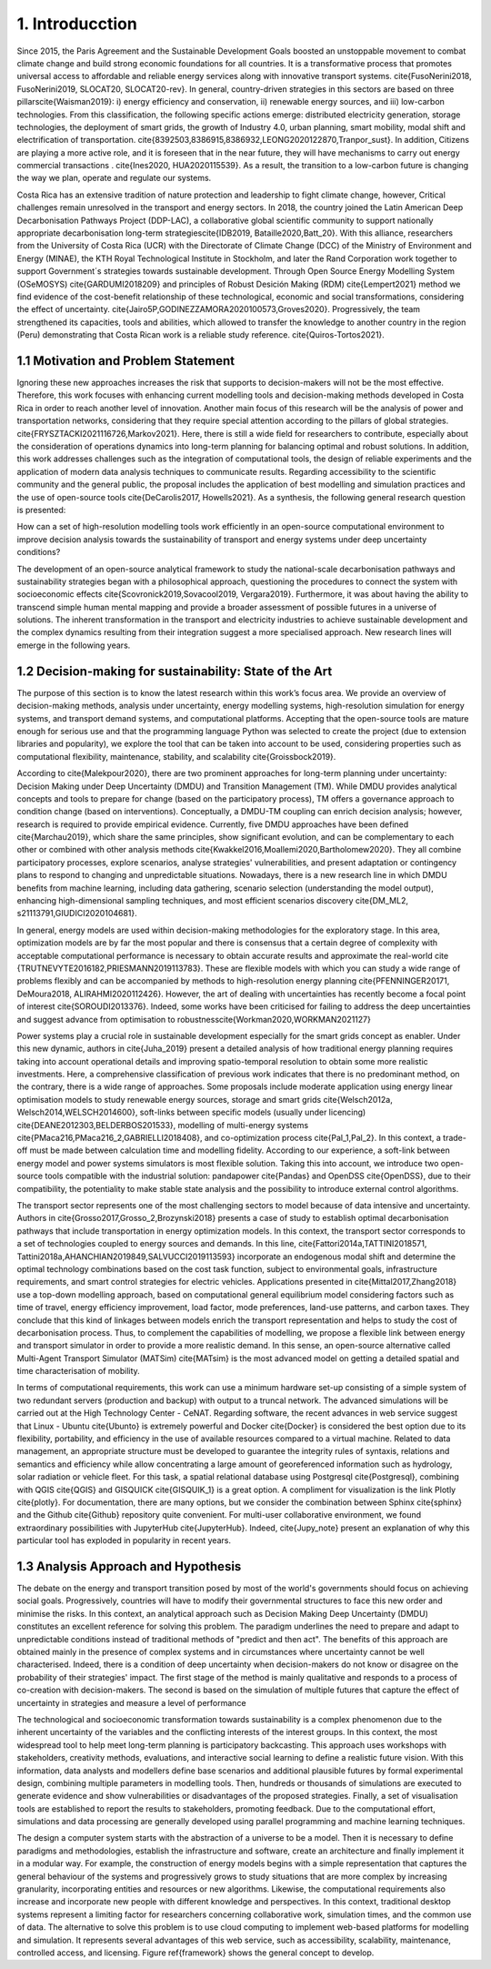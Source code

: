 .. Title:

1. Introducction
=====================================

Since 2015, the Paris Agreement and the Sustainable Development Goals boosted an unstoppable movement to combat climate change and build strong economic foundations for all countries. It is a transformative process that promotes universal access to affordable and reliable energy services along with innovative transport systems. \cite{FusoNerini2018, FusoNerini2019, SLOCAT20, SLOCAT20-rev}. In general, country-driven strategies in this sectors are based on three pillars\cite{Waisman2019}: i) energy efficiency and conservation, ii) renewable energy sources, and iii) low-carbon technologies. From this classification, the following specific actions emerge: distributed electricity generation, storage technologies, the deployment of smart grids, the growth of Industry 4.0, urban planning, smart mobility,  modal shift and electrification of transportation.
\cite{8392503,8386915,8386932,LEONG2020122870,Tranpor_sust}. In addition, Citizens are playing a more active role, and it is foreseen that in the near future, they will have mechanisms to carry out energy commercial transactions . \cite{Ines2020, HUA2020115539}. As a result, the transition to a low-carbon future is changing the way we plan, operate and regulate our systems.

Costa Rica has an extensive tradition of nature protection and leadership to fight climate change, however, Critical challenges remain unresolved in the transport and energy sectors. In 2018, the country joined the Latin American Deep Decarbonisation Pathways Project (DDP-LAC), a collaborative global scientific community to support nationally appropriate decarbonisation long-term strategies\cite{IDB2019, Bataille2020,Batt_20}. With this alliance, researchers from the University of Costa Rica (UCR)  with the Directorate of Climate Change (DCC) of the Ministry of Environment and Energy (MINAE), the KTH Royal Technological Institute in Stockholm, and later the Rand Corporation work together to support Government´s strategies towards sustainable development. Through Open Source Energy Modelling System (OSeMOSYS) \cite{GARDUMI2018209} and principles of Robust Desición Making (RDM) \cite{Lempert2021} method we find evidence of the cost-benefit relationship of these technological, economic and social transformations, considering the effect of uncertainty. \cite{Jairo5P,GODINEZZAMORA2020100573,Groves2020}. Progressively, the team strengthened its capacities, tools and abilities, which allowed to transfer the knowledge  to another country in the region (Peru) demonstrating that Costa Rican work is a reliable study reference. \cite{Quiros-Tortos2021}.

1.1 Motivation and Problem Statement 
+++++++++

Ignoring these new approaches increases the risk that supports to decision-makers will not be the most effective. Therefore, this work focuses with enhancing current modelling tools and decision-making methods developed in Costa Rica in order to reach another level of innovation. Another main focus of this research will be the analysis of power and transportation networks, considering that they require special attention according to the pillars of global strategies. \cite{FRYSZTACKI2021116726,Markov2021}. Here, there is still a wide field for researchers to contribute, especially about the consideration of operations dynamics into long-term planning for balancing optimal and robust solutions. In addition, this work addresses challenges such as the integration of computational tools, the design of reliable experiments and the application of modern data analysis techniques to communicate results. Regarding accessibility to the scientific community and the general public, the proposal includes the application of best modelling and simulation practices and the use of open-source tools \cite{DeCarolis2017, Howells2021}. As a synthesis,  the following general research question is presented: 

How can a set of high-resolution modelling tools work efficiently in an open-source computational environment to improve decision analysis towards the sustainability of transport and energy systems under deep uncertainty conditions?

The development of an open-source analytical framework to study the national-scale decarbonisation pathways and sustainability strategies began with a philosophical approach, questioning the procedures to connect the system with socioeconomic effects \cite{Scovronick2019,Sovacool2019, Vergara2019}. Furthermore, it was about having the ability to transcend simple human mental mapping and provide a broader assessment of possible futures in a universe of solutions. The inherent transformation in the transport and electricity industries to achieve sustainable development and the complex dynamics resulting from their integration suggest a more specialised approach. New research lines will emerge in the following years.

1.2 Decision-making for sustainability: State of the Art
+++++++++

The purpose of this section is to know the latest research within this work’s focus area. We provide an overview of decision-making methods, analysis under uncertainty, energy modelling systems, high-resolution simulation for energy systems, and transport demand systems, and computational platforms. Accepting that the open-source tools are mature enough for serious use and that the programming language Python was selected to create the project (due to extension libraries and popularity), we explore the tool that can be taken into account to be used, considering properties such as computational flexibility, maintenance, stability, and scalability \cite{Groissbock2019}.  

According to \cite{Malekpour2020}, there are two prominent approaches for long-term planning under uncertainty: Decision Making under Deep Uncertainty (DMDU) and Transition Management (TM). While DMDU provides analytical concepts and tools to prepare for change (based on the participatory process), TM offers a governance approach to condition change (based on interventions). Conceptually, a DMDU-TM coupling can enrich decision analysis; however, research is required to provide empirical evidence. Currently, five DMDU approaches have been defined \cite{Marchau2019}, which share the same principles, show significant evolution, and can be complementary to each other or combined with other analysis methods \cite{Kwakkel2016,Moallemi2020,Bartholomew2020}. They all combine participatory processes, explore scenarios, analyse strategies' vulnerabilities, and present adaptation or contingency plans to respond to changing and unpredictable situations. Nowadays, there is a new research line in which DMDU benefits from machine learning, including data gathering, scenario selection (understanding the model output), enhancing high-dimensional sampling techniques, and most efficient scenarios discovery \cite{DM_ML2, s21113791,GIUDICI2020104681}. 

In general, energy models are used within decision-making methodologies for the exploratory stage. In this area, optimization models are by far the most popular and there is consensus that a certain degree of complexity with acceptable computational performance is necessary to obtain accurate results and approximate the real-world  \cite {TRUTNEVYTE2016182,PRIESMANN2019113783}. These are flexible models with which you can study a wide range of problems flexibly and can be accompanied by methods to high-resolution energy planning \cite{PFENNINGER20171, DeMoura2018, ALIRAHMI2020112426}. However, the art of dealing with uncertainties has recently become a focal point of interest \cite{SOROUDI2013376}. Indeed, some works have been criticised for failing to address the deep uncertainties and suggest advance from
optimisation to robustness\cite{Workman2020,WORKMAN2021127} 

Power systems play a crucial role in sustainable development especially for the smart grids concept as enabler. Under this new dynamic, authors in \cite{Juha_2019} present a detailed analysis of how traditional energy planning requires taking into account operational details and improving spatio-temporal resolution to obtain some more realistic investments. Here, a comprehensive classification of previous work indicates that there is no predominant method, on the contrary, there is a wide range of approaches. Some proposals include moderate application using energy linear optimisation models to study renewable energy sources, storage and smart grids \cite{Welsch2012a, Welsch2014,WELSCH2014600}, soft-links between specific models (usually under licencing) \cite{DEANE2012303,BELDERBOS201533}, modelling of multi-energy systems \cite{PMaca216,PMaca216_2,GABRIELLI2018408}, and co-optimization process \cite{Pal_1,Pal_2}. In this context, a trade-off must be made between calculation time and modelling fidelity. According to our experience, a soft-link between energy model and power systems simulators is most flexible solution. Taking this into account, we introduce two open-source tools compatible with the industrial solution: pandapower \cite{Pandas} and OpenDSS \cite{OpenDSS}, due to their compatibility, the potentiality to make stable state analysis and the possibility to introduce external control algorithms.

The transport sector represents one of the most challenging sectors to model because of data intensive and uncertainty. Authors in \cite{Grosso2017,Grosso_2,Brozynski2018} presents a case of study to establish optimal decarbonisation pathways that include transportation in energy optimization models. In this context, the transport sector corresponds to a set of technologies coupled to energy sources and demands. In this line, \cite{Fattori2014a,TATTINI2018571, Tattini2018a,AHANCHIAN2019849,SALVUCCI2019113593} incorporate an endogenous modal shift and determine the optimal technology combinations based on the cost task function, subject to environmental goals, infrastructure requirements, and smart control strategies for electric vehicles. Applications presented in  \cite{Mittal2017,Zhang2018} use a top-down modelling approach, based on computational general equilibrium model considering factors such as time of travel, energy efficiency improvement, load factor, mode preferences, land-use patterns, and carbon taxes. They conclude that this kind of linkages between models enrich the transport representation and helps to study the cost of decarbonisation process. Thus, to complement the capabilities of modelling, we propose a flexible link between energy and transport simulator in order to provide a more realistic demand. In this sense, an open-source alternative called Multi-Agent Transport Simulator (MATSim) \cite{MATsim} is the most advanced model on getting a detailed spatial and time characterisation of mobility. 

In terms of computational requirements, this work can use a minimum hardware set-up consisting of a simple system of two redundant servers (production and backup) with output to a truncal network. The advanced simulations will be carried out at the High Technology Center - CeNAT. Regarding software, the recent advances in web service suggest that Linux - Ubuntu  \cite{Ubunto} is extremely powerful and Docker \cite{Docker} is considered the best option due to its flexibility,  portability, and efficiency in the use of available resources compared to a virtual machine. Related to data management, an appropriate structure must be developed to guarantee the integrity rules of syntaxis, relations and semantics and efficiency while allow concentrating a large amount of georeferenced information such as hydrology, solar radiation or vehicle fleet. For this task, a spatial relational database using Postgresql \cite{Postgresql}, combining with QGIS \cite{QGIS} and GISQUICK \cite{GISQUIK_1} is a great option. A compliment for visualization is the link Plotly \cite{plotly}. For documentation, there are many options, but we consider the combination between Sphinx \cite{sphinx} and the Github \cite{Github} repository quite convenient. For multi-user collaborative environment, we found extraordinary possibilities with JupyterHub \cite{JupyterHub}. Indeed, \cite{Jupy_note} present an explanation of why this particular tool has exploded in popularity in recent years.

1.3 Analysis Approach and Hypothesis
+++++++++

The debate on the energy and transport transition posed by most of the world's governments should focus on achieving social goals. Progressively, countries will have to modify their governmental structures to face this new order and minimise the risks.  In this context, an analytical approach such as Decision Making Deep Uncertainty (DMDU) constitutes an excellent reference for solving this problem. The paradigm underlines the need to prepare and adapt to unpredictable conditions instead of traditional methods of "predict and then act". The benefits of this approach are obtained mainly in the presence of complex systems and in circumstances where uncertainty cannot be well characterised. Indeed, there is a condition of deep uncertainty when decision-makers do not know or disagree on the probability of their strategies' impact. The first stage of the method is mainly qualitative and responds to a process of co-creation with decision-makers. The second is based on the simulation of multiple futures that capture the effect of uncertainty in strategies and measure a level of performance

The technological and socioeconomic transformation towards sustainability is a complex phenomenon due to the inherent uncertainty of the variables and the conflicting interests of the interest groups. In this context, the most widespread tool to help meet long-term planning is participatory backcasting. This approach uses workshops with stakeholders, creativity methods, evaluations, and interactive social learning to define a realistic future vision. With this information, data analysts and modellers define base scenarios and additional plausible futures by formal experimental design, combining multiple parameters in modelling tools. Then, hundreds or thousands of simulations are executed to generate evidence and show vulnerabilities or disadvantages of the proposed strategies. Finally, a set of visualisation tools are established to report the results to stakeholders, promoting feedback. Due to the computational effort, simulations and data processing are generally developed using parallel programming and machine learning techniques. 

The design a computer system starts with the abstraction of a universe to be a model. Then it is necessary to define paradigms and methodologies, establish the infrastructure and software, create an architecture and finally implement it in a modular way. For example, the construction of energy models begins with a simple representation that captures the general behaviour of the systems and progressively grows to study situations that are more complex by increasing granularity, incorporating entities and resources or new algorithms. Likewise, the computational requirements also increase and incorporate new people with different knowledge and perspectives. In this context, traditional desktop systems represent a limiting factor for researchers concerning collaborative work, simulation times, and the common use of data. The alternative to solve this problem is to use cloud computing to implement web-based platforms for modelling and simulation. It represents several advantages of this web service, such as accessibility, scalability, maintenance, controlled access, and licensing. Figure \ref{framework} shows the general concept to develop.



